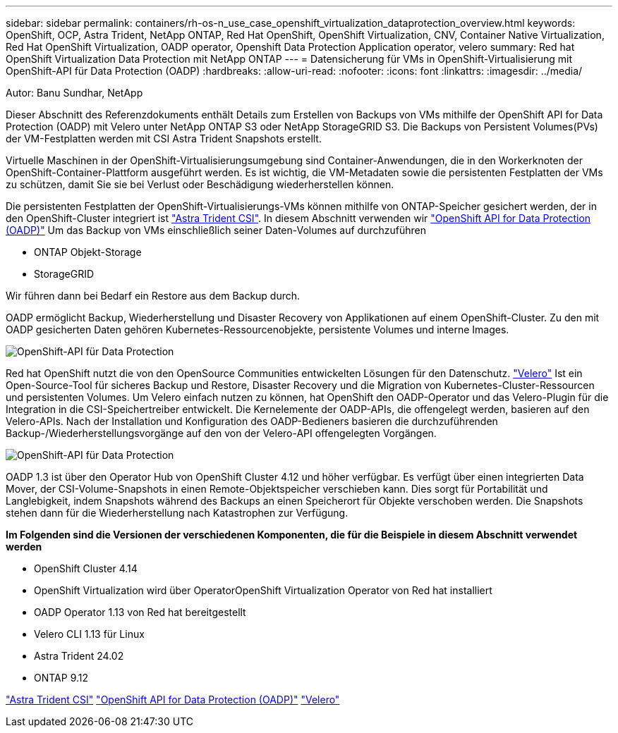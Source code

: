 ---
sidebar: sidebar 
permalink: containers/rh-os-n_use_case_openshift_virtualization_dataprotection_overview.html 
keywords: OpenShift, OCP, Astra Trident, NetApp ONTAP, Red Hat OpenShift, OpenShift Virtualization, CNV, Container Native Virtualization, Red Hat OpenShift Virtualization, OADP operator, Openshift Data Protection Application operator, velero 
summary: Red hat OpenShift Virtualization Data Protection mit NetApp ONTAP 
---
= Datensicherung für VMs in OpenShift-Virtualisierung mit OpenShift-API für Data Protection (OADP)
:hardbreaks:
:allow-uri-read: 
:nofooter: 
:icons: font
:linkattrs: 
:imagesdir: ../media/


Autor: Banu Sundhar, NetApp

[role="lead"]
Dieser Abschnitt des Referenzdokuments enthält Details zum Erstellen von Backups von VMs mithilfe der OpenShift API for Data Protection (OADP) mit Velero unter NetApp ONTAP S3 oder NetApp StorageGRID S3. Die Backups von Persistent Volumes(PVs) der VM-Festplatten werden mit CSI Astra Trident Snapshots erstellt.

Virtuelle Maschinen in der OpenShift-Virtualisierungsumgebung sind Container-Anwendungen, die in den Workerknoten der OpenShift-Container-Plattform ausgeführt werden. Es ist wichtig, die VM-Metadaten sowie die persistenten Festplatten der VMs zu schützen, damit Sie sie bei Verlust oder Beschädigung wiederherstellen können.

Die persistenten Festplatten der OpenShift-Virtualisierungs-VMs können mithilfe von ONTAP-Speicher gesichert werden, der in den OpenShift-Cluster integriert ist link:https://docs.netapp.com/us-en/trident/["Astra Trident CSI"]. In diesem Abschnitt verwenden wir link:https://docs.openshift.com/container-platform/4.14/backup_and_restore/application_backup_and_restore/installing/installing-oadp-ocs.html["OpenShift API for Data Protection (OADP)"] Um das Backup von VMs einschließlich seiner Daten-Volumes auf durchzuführen

* ONTAP Objekt-Storage
* StorageGRID


Wir führen dann bei Bedarf ein Restore aus dem Backup durch.

OADP ermöglicht Backup, Wiederherstellung und Disaster Recovery von Applikationen auf einem OpenShift-Cluster. Zu den mit OADP gesicherten Daten gehören Kubernetes-Ressourcenobjekte, persistente Volumes und interne Images.

image:redhat_openshift_OADP_image1.jpg["OpenShift-API für Data Protection"]

Red hat OpenShift nutzt die von den OpenSource Communities entwickelten Lösungen für den Datenschutz. link:https://velero.io/["Velero"] Ist ein Open-Source-Tool für sicheres Backup und Restore, Disaster Recovery und die Migration von Kubernetes-Cluster-Ressourcen und persistenten Volumes. Um Velero einfach nutzen zu können, hat OpenShift den OADP-Operator und das Velero-Plugin für die Integration in die CSI-Speichertreiber entwickelt. Die Kernelemente der OADP-APIs, die offengelegt werden, basieren auf den Velero-APIs. Nach der Installation und Konfiguration des OADP-Bedieners basieren die durchzuführenden Backup-/Wiederherstellungsvorgänge auf den von der Velero-API offengelegten Vorgängen.

image:redhat_openshift_OADP_image2.jpg["OpenShift-API für Data Protection"]

OADP 1.3 ist über den Operator Hub von OpenShift Cluster 4.12 und höher verfügbar. Es verfügt über einen integrierten Data Mover, der CSI-Volume-Snapshots in einen Remote-Objektspeicher verschieben kann. Dies sorgt für Portabilität und Langlebigkeit, indem Snapshots während des Backups an einen Speicherort für Objekte verschoben werden. Die Snapshots stehen dann für die Wiederherstellung nach Katastrophen zur Verfügung.

**Im Folgenden sind die Versionen der verschiedenen Komponenten, die für die Beispiele in diesem Abschnitt verwendet werden**

* OpenShift Cluster 4.14
* OpenShift Virtualization wird über OperatorOpenShift Virtualization Operator von Red hat installiert
* OADP Operator 1.13 von Red hat bereitgestellt
* Velero CLI 1.13 für Linux
* Astra Trident 24.02
* ONTAP 9.12


link:https://docs.netapp.com/us-en/trident/["Astra Trident CSI"]
link:https://docs.openshift.com/container-platform/4.14/backup_and_restore/application_backup_and_restore/installing/installing-oadp-ocs.html["OpenShift API for Data Protection (OADP)"]
link:https://velero.io/["Velero"]
